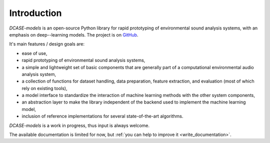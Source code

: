 Introduction
============

`DCASE-models`  is an open-source Python library for rapid prototyping 
of environmental sound analysis systems, with an emphasis on deep--learning models. 
The project is on `GitHub`_.

It's main features / design goals are:

* ease of use,
* rapid prototyping of environmental sound analysis systems,
* a simple and lightweight set of basic components that are generally part of a computational environmental audio analysis system,
* a collection of functions for dataset handling, data preparation, feature extraction, and evaluation (most of which rely on existing tools),
* a model interface to standardize the interaction of machine learning methods with the other system components,
* an abstraction layer to make the library independent of the backend used to implement the machine learning model,
* inclusion of reference implementations for several state-of-the-art algorithms.

`DCASE-models` is a work in progress, thus input is always welcome.

The available documentation is limited for now, but :ref:`you can help to
improve it <write_documentation>`.

.. _GitHub: https://github.com/pzinemanas/dcase_model
